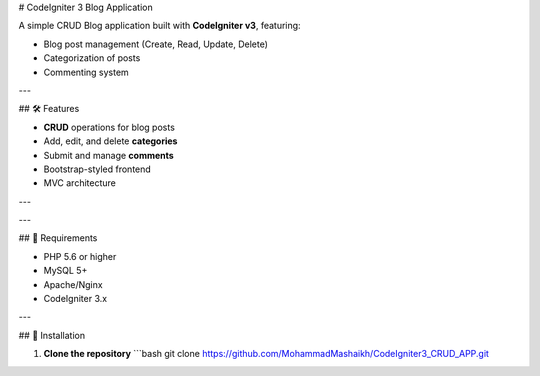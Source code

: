 # CodeIgniter 3 Blog Application

A simple CRUD Blog application built with **CodeIgniter v3**, featuring:

- Blog post management (Create, Read, Update, Delete)
- Categorization of posts
- Commenting system

---

## 🛠️ Features

- **CRUD** operations for blog posts
- Add, edit, and delete **categories**
- Submit and manage **comments**
- Bootstrap-styled frontend
- MVC architecture

---

---

## 🧰 Requirements

- PHP 5.6 or higher
- MySQL 5+
- Apache/Nginx
- CodeIgniter 3.x

---

## 🚀 Installation

1. **Clone the repository**
   ```bash
   git clone https://github.com/MohammadMashaikh/CodeIgniter3_CRUD_APP.git
